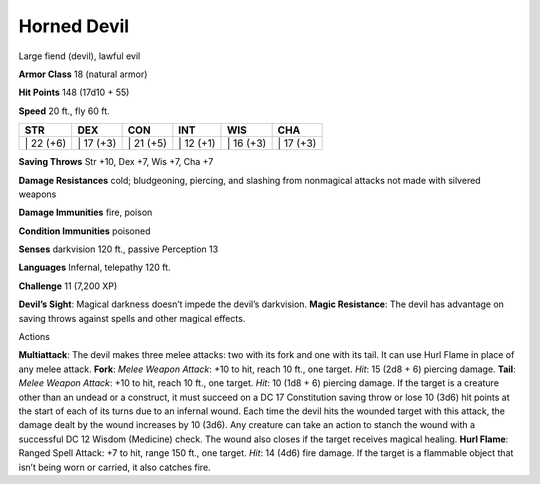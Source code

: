 Horned Devil  
---------


Large fiend (devil), lawful evil

**Armor Class** 18 (natural armor)

**Hit Points** 148 (17d10 + 55)

**Speed** 20 ft., fly 60 ft.

+--------------+--------------+--------------+--------------+--------------+--------------+
| STR          | DEX          | CON          | INT          | WIS          | CHA          |
+==============+==============+==============+==============+==============+==============+
| \| 22 (+6)   | \| 17 (+3)   | \| 21 (+5)   | \| 12 (+1)   | \| 16 (+3)   | \| 17 (+3)   |
+--------------+--------------+--------------+--------------+--------------+--------------+

**Saving Throws** Str +10, Dex +7, Wis +7, Cha +7

**Damage Resistances** cold; bludgeoning, piercing, and slashing from
nonmagical attacks not made with silvered weapons

**Damage Immunities** fire, poison

**Condition Immunities** poisoned

**Senses** darkvision 120 ft., passive Perception 13

**Languages** Infernal, telepathy 120 ft.

**Challenge** 11 (7,200 XP)

**Devil’s Sight**: Magical darkness doesn’t impede the devil’s
darkvision. **Magic Resistance**: The devil has advantage on saving
throws against spells and other magical effects.

Actions

**Multiattack**: The devil makes three melee attacks: two with its fork
and one with its tail. It can use Hurl Flame in place of any melee
attack. **Fork**: *Melee Weapon Attack*: +10 to hit, reach 10 ft., one
target. *Hit*: 15 (2d8 + 6) piercing damage. **Tail**: *Melee Weapon
Attack*: +10 to hit, reach 10 ft., one target. *Hit*: 10 (1d8 + 6)
piercing damage. If the target is a creature other than an undead or a
construct, it must succeed on a DC 17 Constitution saving throw or lose
10 (3d6) hit points at the start of each of its turns due to an infernal
wound. Each time the devil hits the wounded target with this attack, the
damage dealt by the wound increases by 10 (3d6). Any creature can take
an action to stanch the wound with a successful DC 12 Wisdom (Medicine)
check. The wound also closes if the target receives magical healing.
**Hurl Flame**: Ranged Spell Attack: +7 to hit, range 150 ft., one
target. *Hit*: 14 (4d6) fire damage. If the target is a flammable object
that isn’t being worn or carried, it also catches fire.
